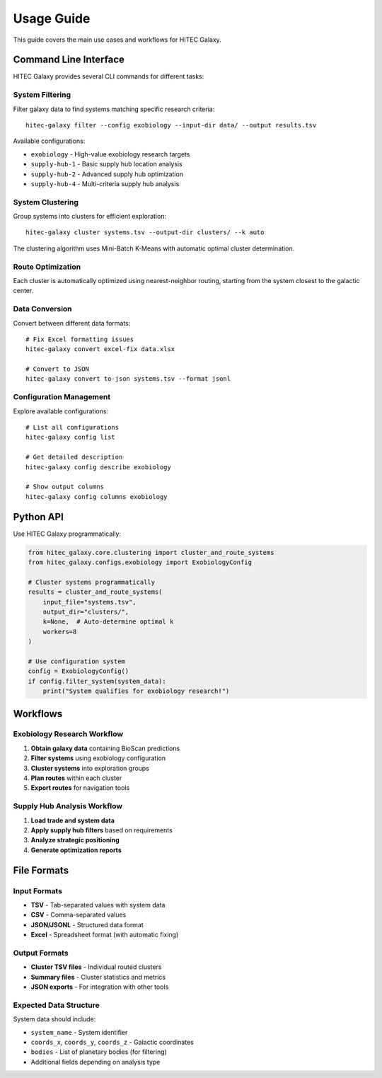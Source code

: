 Usage Guide
===========

This guide covers the main use cases and workflows for HITEC Galaxy.

Command Line Interface
----------------------

HITEC Galaxy provides several CLI commands for different tasks:

System Filtering
~~~~~~~~~~~~~~~~

Filter galaxy data to find systems matching specific research criteria::

    hitec-galaxy filter --config exobiology --input-dir data/ --output results.tsv

Available configurations:

* ``exobiology`` - High-value exobiology research targets
* ``supply-hub-1`` - Basic supply hub location analysis  
* ``supply-hub-2`` - Advanced supply hub optimization
* ``supply-hub-4`` - Multi-criteria supply hub analysis

System Clustering
~~~~~~~~~~~~~~~~~

Group systems into clusters for efficient exploration::

    hitec-galaxy cluster systems.tsv --output-dir clusters/ --k auto

The clustering algorithm uses Mini-Batch K-Means with automatic optimal cluster determination.

Route Optimization
~~~~~~~~~~~~~~~~~~

Each cluster is automatically optimized using nearest-neighbor routing, starting from 
the system closest to the galactic center.

Data Conversion
~~~~~~~~~~~~~~~

Convert between different data formats::

    # Fix Excel formatting issues
    hitec-galaxy convert excel-fix data.xlsx

    # Convert to JSON
    hitec-galaxy convert to-json systems.tsv --format jsonl

Configuration Management
~~~~~~~~~~~~~~~~~~~~~~~~

Explore available configurations::

    # List all configurations
    hitec-galaxy config list

    # Get detailed description
    hitec-galaxy config describe exobiology

    # Show output columns
    hitec-galaxy config columns exobiology

Python API
----------

Use HITEC Galaxy programmatically:

.. code-block:: python

    from hitec_galaxy.core.clustering import cluster_and_route_systems
    from hitec_galaxy.configs.exobiology import ExobiologyConfig

    # Cluster systems programmatically
    results = cluster_and_route_systems(
        input_file="systems.tsv",
        output_dir="clusters/",
        k=None,  # Auto-determine optimal k
        workers=8
    )

    # Use configuration system
    config = ExobiologyConfig()
    if config.filter_system(system_data):
        print("System qualifies for exobiology research!")

Workflows
---------

Exobiology Research Workflow
~~~~~~~~~~~~~~~~~~~~~~~~~~~~

1. **Obtain galaxy data** containing BioScan predictions
2. **Filter systems** using exobiology configuration
3. **Cluster systems** into exploration groups
4. **Plan routes** within each cluster
5. **Export routes** for navigation tools

Supply Hub Analysis Workflow
~~~~~~~~~~~~~~~~~~~~~~~~~~~~

1. **Load trade and system data**
2. **Apply supply hub filters** based on requirements
3. **Analyze strategic positioning** 
4. **Generate optimization reports**

File Formats
------------

Input Formats
~~~~~~~~~~~~~

* **TSV** - Tab-separated values with system data
* **CSV** - Comma-separated values  
* **JSON/JSONL** - Structured data format
* **Excel** - Spreadsheet format (with automatic fixing)

Output Formats
~~~~~~~~~~~~~~

* **Cluster TSV files** - Individual routed clusters
* **Summary files** - Cluster statistics and metrics
* **JSON exports** - For integration with other tools

Expected Data Structure
~~~~~~~~~~~~~~~~~~~~~~~

System data should include:

* ``system_name`` - System identifier
* ``coords_x``, ``coords_y``, ``coords_z`` - Galactic coordinates
* ``bodies`` - List of planetary bodies (for filtering)
* Additional fields depending on analysis type